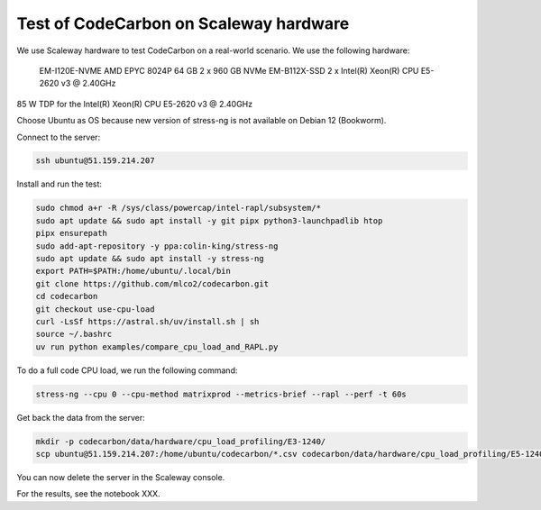 .. _test_on_scaleway:


Test of CodeCarbon on Scaleway hardware
=======================================

We use Scaleway hardware to test CodeCarbon on a real-world scenario. We use the following hardware:


    EM-I120E-NVME   AMD EPYC 8024P     64 GB    2 x 960 GB NVMe
    EM-B112X-SSD    2 x Intel(R) Xeon(R) CPU E5-2620 v3 @ 2.40GHz

85 W TDP for the Intel(R) Xeon(R) CPU E5-2620 v3 @ 2.40GHz

Choose Ubuntu as OS because new version of stress-ng is not available on Debian 12 (Bookworm).

Connect to the server:

.. code-block:: console

    ssh ubuntu@51.159.214.207

Install and run the test:

.. code-block:: console

    sudo chmod a+r -R /sys/class/powercap/intel-rapl/subsystem/*
    sudo apt update && sudo apt install -y git pipx python3-launchpadlib htop
    pipx ensurepath
    sudo add-apt-repository -y ppa:colin-king/stress-ng
    sudo apt update && sudo apt install -y stress-ng
    export PATH=$PATH:/home/ubuntu/.local/bin
    git clone https://github.com/mlco2/codecarbon.git
    cd codecarbon
    git checkout use-cpu-load
    curl -LsSf https://astral.sh/uv/install.sh | sh
    source ~/.bashrc
    uv run python examples/compare_cpu_load_and_RAPL.py

To do a full code CPU load, we run the following command:

.. code-block:: console

    stress-ng --cpu 0 --cpu-method matrixprod --metrics-brief --rapl --perf -t 60s


Get back the data from the server:

.. code-block:: console

        mkdir -p codecarbon/data/hardware/cpu_load_profiling/E3-1240/
        scp ubuntu@51.159.214.207:/home/ubuntu/codecarbon/*.csv codecarbon/data/hardware/cpu_load_profiling/E5-1240/

You can now delete the server in the Scaleway console.

For the results, see the notebook XXX.
